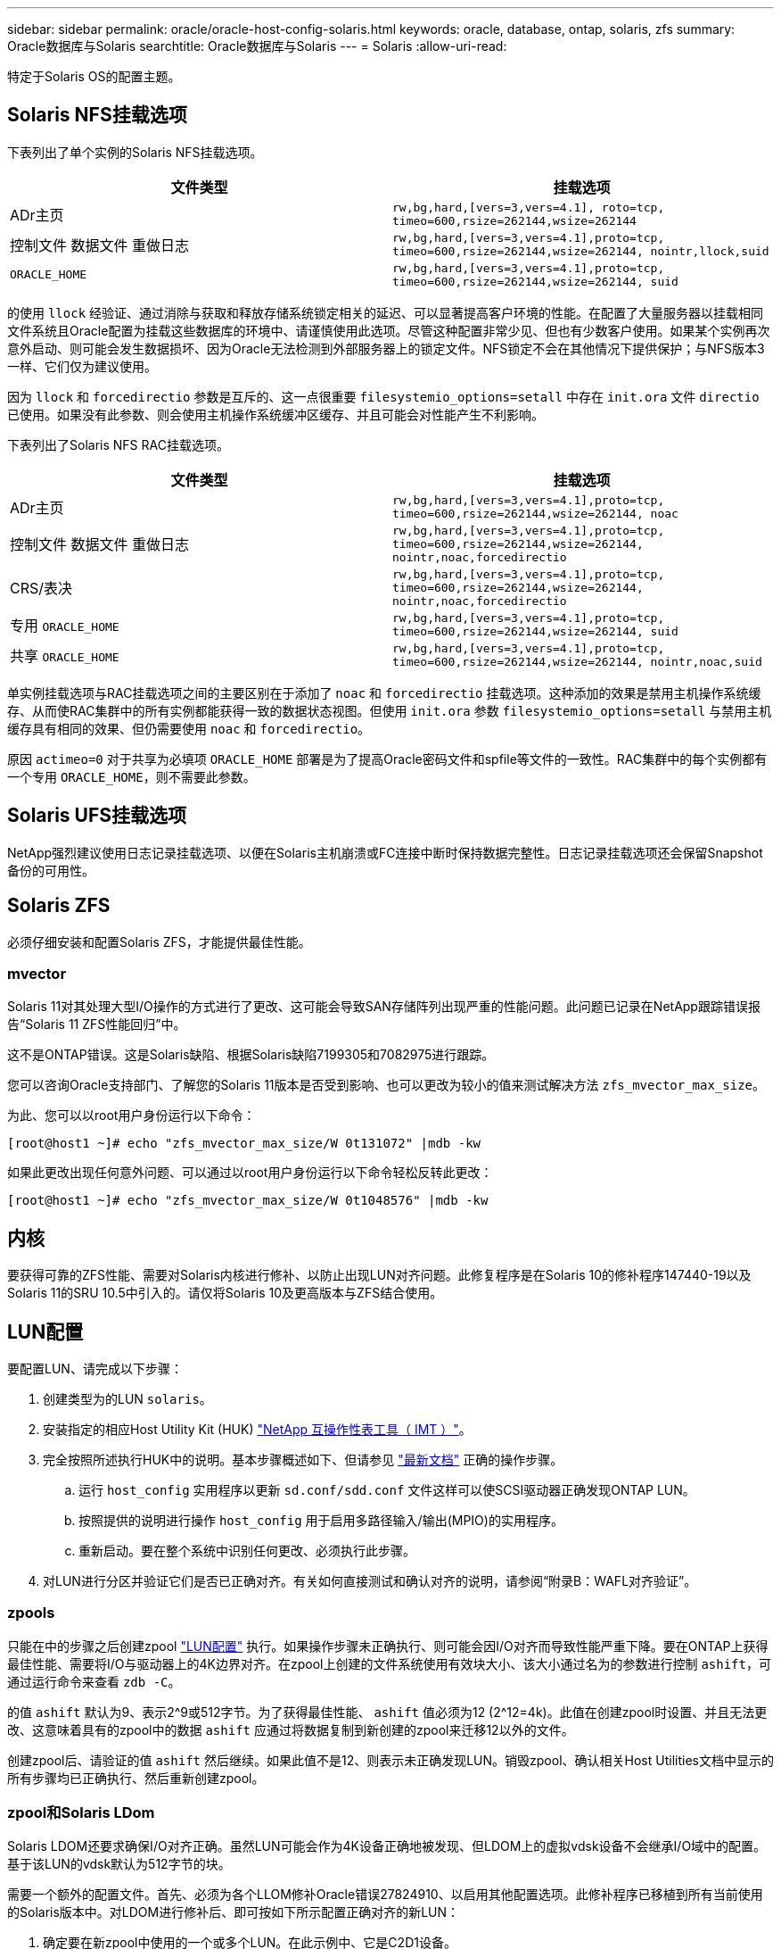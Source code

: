 ---
sidebar: sidebar 
permalink: oracle/oracle-host-config-solaris.html 
keywords: oracle, database, ontap, solaris, zfs 
summary: Oracle数据库与Solaris 
searchtitle: Oracle数据库与Solaris 
---
= Solaris
:allow-uri-read: 


[role="lead"]
特定于Solaris OS的配置主题。



== Solaris NFS挂载选项

下表列出了单个实例的Solaris NFS挂载选项。

|===
| 文件类型 | 挂载选项 


| ADr主页 | `rw,bg,hard,[vers=3,vers=4.1], roto=tcp, timeo=600,rsize=262144,wsize=262144` 


| 控制文件
数据文件
重做日志 | `rw,bg,hard,[vers=3,vers=4.1],proto=tcp, timeo=600,rsize=262144,wsize=262144, nointr,llock,suid` 


| `ORACLE_HOME` | `rw,bg,hard,[vers=3,vers=4.1],proto=tcp, timeo=600,rsize=262144,wsize=262144, suid` 
|===
的使用 `llock` 经验证、通过消除与获取和释放存储系统锁定相关的延迟、可以显著提高客户环境的性能。在配置了大量服务器以挂载相同文件系统且Oracle配置为挂载这些数据库的环境中、请谨慎使用此选项。尽管这种配置非常少见、但也有少数客户使用。如果某个实例再次意外启动、则可能会发生数据损坏、因为Oracle无法检测到外部服务器上的锁定文件。NFS锁定不会在其他情况下提供保护；与NFS版本3一样、它们仅为建议使用。

因为 `llock` 和 `forcedirectio` 参数是互斥的、这一点很重要 `filesystemio_options=setall` 中存在 `init.ora` 文件 `directio` 已使用。如果没有此参数、则会使用主机操作系统缓冲区缓存、并且可能会对性能产生不利影响。

下表列出了Solaris NFS RAC挂载选项。

|===
| 文件类型 | 挂载选项 


| ADr主页 | `rw,bg,hard,[vers=3,vers=4.1],proto=tcp,
timeo=600,rsize=262144,wsize=262144,
noac` 


| 控制文件
数据文件
重做日志 | `rw,bg,hard,[vers=3,vers=4.1],proto=tcp,
timeo=600,rsize=262144,wsize=262144,
nointr,noac,forcedirectio` 


| CRS/表决 | `rw,bg,hard,[vers=3,vers=4.1],proto=tcp,
timeo=600,rsize=262144,wsize=262144,
nointr,noac,forcedirectio` 


| 专用 `ORACLE_HOME` | `rw,bg,hard,[vers=3,vers=4.1],proto=tcp,
timeo=600,rsize=262144,wsize=262144,
suid` 


| 共享 `ORACLE_HOME` | `rw,bg,hard,[vers=3,vers=4.1],proto=tcp,
timeo=600,rsize=262144,wsize=262144,
nointr,noac,suid` 
|===
单实例挂载选项与RAC挂载选项之间的主要区别在于添加了 `noac` 和 `forcedirectio` 挂载选项。这种添加的效果是禁用主机操作系统缓存、从而使RAC集群中的所有实例都能获得一致的数据状态视图。但使用 `init.ora` 参数 `filesystemio_options=setall` 与禁用主机缓存具有相同的效果、但仍需要使用 `noac` 和 `forcedirectio`。

原因 `actimeo=0` 对于共享为必填项 `ORACLE_HOME` 部署是为了提高Oracle密码文件和spfile等文件的一致性。RAC集群中的每个实例都有一个专用 `ORACLE_HOME`，则不需要此参数。



== Solaris UFS挂载选项

NetApp强烈建议使用日志记录挂载选项、以便在Solaris主机崩溃或FC连接中断时保持数据完整性。日志记录挂载选项还会保留Snapshot备份的可用性。



== Solaris ZFS

必须仔细安装和配置Solaris ZFS，才能提供最佳性能。



=== mvector

Solaris 11对其处理大型I/O操作的方式进行了更改、这可能会导致SAN存储阵列出现严重的性能问题。此问题已记录在NetApp跟踪错误报告“Solaris 11 ZFS性能回归”中。

这不是ONTAP错误。这是Solaris缺陷、根据Solaris缺陷7199305和7082975进行跟踪。

您可以咨询Oracle支持部门、了解您的Solaris 11版本是否受到影响、也可以更改为较小的值来测试解决方法 `zfs_mvector_max_size`。

为此、您可以以root用户身份运行以下命令：

....
[root@host1 ~]# echo "zfs_mvector_max_size/W 0t131072" |mdb -kw
....
如果此更改出现任何意外问题、可以通过以root用户身份运行以下命令轻松反转此更改：

....
[root@host1 ~]# echo "zfs_mvector_max_size/W 0t1048576" |mdb -kw
....


== 内核

要获得可靠的ZFS性能、需要对Solaris内核进行修补、以防止出现LUN对齐问题。此修复程序是在Solaris 10的修补程序147440-19以及Solaris 11的SRU 10.5中引入的。请仅将Solaris 10及更高版本与ZFS结合使用。



== LUN配置

要配置LUN、请完成以下步骤：

. 创建类型为的LUN `solaris`。
. 安装指定的相应Host Utility Kit (HUK) link:https://imt.netapp.com/matrix/#search["NetApp 互操作性表工具（ IMT ）"^]。
. 完全按照所述执行HUK中的说明。基本步骤概述如下、但请参见 link:https://docs.netapp.com/us-en/ontap-sanhost/index.html["最新文档"^] 正确的操作步骤。
+
.. 运行 `host_config` 实用程序以更新 `sd.conf/sdd.conf` 文件这样可以使SCSI驱动器正确发现ONTAP LUN。
.. 按照提供的说明进行操作 `host_config` 用于启用多路径输入/输出(MPIO)的实用程序。
.. 重新启动。要在整个系统中识别任何更改、必须执行此步骤。


. 对LUN进行分区并验证它们是否已正确对齐。有关如何直接测试和确认对齐的说明，请参阅“附录B：WAFL对齐验证”。




=== zpools

只能在中的步骤之后创建zpool link:oracle-host-config-solaris.html#lun-configuration["LUN配置"] 执行。如果操作步骤未正确执行、则可能会因I/O对齐而导致性能严重下降。要在ONTAP上获得最佳性能、需要将I/O与驱动器上的4K边界对齐。在zpool上创建的文件系统使用有效块大小、该大小通过名为的参数进行控制 `ashift`，可通过运行命令来查看 `zdb -C`。

的值 `ashift` 默认为9、表示2^9或512字节。为了获得最佳性能、 `ashift` 值必须为12 (2^12=4k)。此值在创建zpool时设置、并且无法更改、这意味着具有的zpool中的数据 `ashift` 应通过将数据复制到新创建的zpool来迁移12以外的文件。

创建zpool后、请验证的值 `ashift` 然后继续。如果此值不是12、则表示未正确发现LUN。销毁zpool、确认相关Host Utilities文档中显示的所有步骤均已正确执行、然后重新创建zpool。



=== zpool和Solaris LDom

Solaris LDOM还要求确保I/O对齐正确。虽然LUN可能会作为4K设备正确地被发现、但LDOM上的虚拟vdsk设备不会继承I/O域中的配置。基于该LUN的vdsk默认为512字节的块。

需要一个额外的配置文件。首先、必须为各个LLOM修补Oracle错误27824910、以启用其他配置选项。此修补程序已移植到所有当前使用的Solaris版本中。对LDOM进行修补后、即可按如下所示配置正确对齐的新LUN：

. 确定要在新zpool中使用的一个或多个LUN。在此示例中、它是C2D1设备。
+
....
[root@LDOM1 ~]# echo | format
Searching for disks...done
AVAILABLE DISK SELECTIONS:
  0. c2d0 <Unknown-Unknown-0001-100.00GB>
     /virtual-devices@100/channel-devices@200/disk@0
  1. c2d1 <SUN-ZFS Storage 7330-1.0 cyl 1623 alt 2 hd 254 sec 254>
     /virtual-devices@100/channel-devices@200/disk@1
....
. 检索要用于ZFS池的设备的VDC实例：
+
....
[root@LDOM1 ~]#  cat /etc/path_to_inst
#
# Caution! This file contains critical kernel state
#
"/fcoe" 0 "fcoe"
"/iscsi" 0 "iscsi"
"/pseudo" 0 "pseudo"
"/scsi_vhci" 0 "scsi_vhci"
"/options" 0 "options"
"/virtual-devices@100" 0 "vnex"
"/virtual-devices@100/channel-devices@200" 0 "cnex"
"/virtual-devices@100/channel-devices@200/disk@0" 0 "vdc"
"/virtual-devices@100/channel-devices@200/pciv-communication@0" 0 "vpci"
"/virtual-devices@100/channel-devices@200/network@0" 0 "vnet"
"/virtual-devices@100/channel-devices@200/network@1" 1 "vnet"
"/virtual-devices@100/channel-devices@200/network@2" 2 "vnet"
"/virtual-devices@100/channel-devices@200/network@3" 3 "vnet"
"/virtual-devices@100/channel-devices@200/disk@1" 1 "vdc" << We want this one
....
. 编辑 `/platform/sun4v/kernel/drv/vdc.conf`：
+
....
block-size-list="1:4096";
....
+
这意味着为设备实例1分配的块大小为4096。

+
作为另一个示例、假设需要为vdsk实例1到6配置4K块大小和 `/etc/path_to_inst` 内容如下：

+
....
"/virtual-devices@100/channel-devices@200/disk@1" 1 "vdc"
"/virtual-devices@100/channel-devices@200/disk@2" 2 "vdc"
"/virtual-devices@100/channel-devices@200/disk@3" 3 "vdc"
"/virtual-devices@100/channel-devices@200/disk@4" 4 "vdc"
"/virtual-devices@100/channel-devices@200/disk@5" 5 "vdc"
"/virtual-devices@100/channel-devices@200/disk@6" 6 "vdc"
....
. 最终版本 `vdc.conf` 文件应包含以下内容：
+
....
block-size-list="1:8192","2:8192","3:8192","4:8192","5:8192","6:8192";
....
+
|===
| 小心 


| 配置vdc.conf并创建vdsk后、必须重新启动LLOM。这一步是不可避免的。块大小更改仅在重新启动后生效。继续进行zpool配置、并确保将ashift正确设置为12、如上所述。 
|===




=== ZFS意图日志(ZIL)

通常，没有理由在其他设备上查找ZFS意图日志(ZIL)。日志可以与主池共享空间。单独的ZIL主要用于使用在现代存储阵列中缺少写入缓存功能的物理驱动器。



=== 对数偏差

设置 `logbias` 用于托管Oracle数据的ZFS文件系统上的参数。

....
zfs set logbias=throughput <filesystem>
....
使用此参数可降低整体写入级别。在默认设置下、写入的数据会先提交到ZIL、然后再提交到主存储池。此方法适用于使用普通驱动器配置的配置、该配置包括基于SSD的ZIL设备和用于主存储池的旋转介质。这是因为它允许在可用延迟最低的介质上的单个I/O事务中进行提交。

如果使用的是具有自身缓存功能的现代存储阵列、则通常不需要使用此方法。在极少数情况下、可能需要将具有单个事务的写入提交到日志中、例如由高度集中且对延迟敏感的随机写入组成的工作负载。写入放大会产生一定的后果、因为记录的数据最终会写入主存储池、从而导致写入活动增加一倍。



=== 直接I/O

许多应用程序(包括Oracle产品)都可以通过启用直接I/O来绕过主机缓冲区缓存此策略无法按预期用于ZFS文件系统。尽管会绕过主机缓冲区缓存，但ZFS本身仍会继续缓存数据。在使用FIO或SIO等工具执行性能测试时、此操作可能会导致误导性的结果、因为很难预测I/O是到达存储系统还是在操作系统中本地缓存。此操作还会使使用此类综合测试来比较ZFS与其他文件系统的性能变得非常困难。实际上、在实际用户工作负载下、文件系统性能几乎没有差别。



=== 多个zpool

必须在zpool级别对基于ZFS的数据执行基于Snapshot的备份、还原、克隆和归档、并且通常需要多个zpool。zpool类似于LVM磁盘组、应使用相同的规则进行配置。例如、数据库的布局可能最好是将数据文件驻留在上 `zpool1` 以及上的归档日志、控制文件和重做日志 `zpool2`。此方法允许使用标准热备份、其中数据库将置于热备份模式、然后是的快照 `zpool1`。然后、数据库将从热备份模式中删除、并强制执行日志归档和的快照 `zpool2` 已创建。还原操作需要卸载zfs文件系统并使zpool完全脱机、然后执行SnapRestore还原操作。然后、可以将zpool重新联机并恢复数据库。



=== filesystemio_options

Oracle参数 `filesystemio_options` 与ZFS的工作方式不同。条件 `setall` 或 `directio` 使用时、写入操作是同步的、并会绕过操作系统缓冲区缓存、但读取操作会由ZFS进行缓冲。此操作会导致性能分析出现困难、因为I/O有时会被ZFS缓存截获并提供服务、从而使存储延迟和总I/O比看起来要小。
